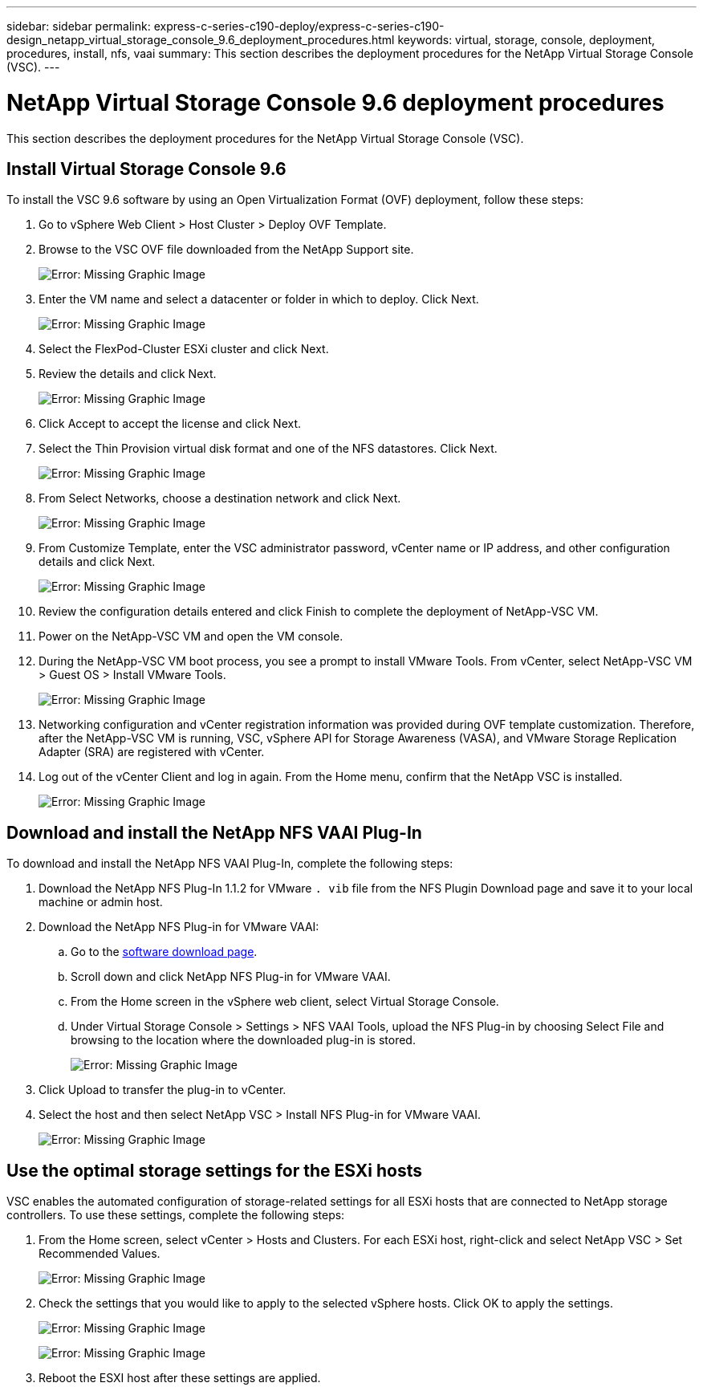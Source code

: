 ---
sidebar: sidebar
permalink: express-c-series-c190-deploy/express-c-series-c190-design_netapp_virtual_storage_console_9.6_deployment_procedures.html
keywords: virtual, storage, console, deployment, procedures, install, nfs, vaai
summary: This section describes the deployment procedures for the NetApp Virtual Storage Console (VSC).
---

= NetApp Virtual Storage Console 9.6 deployment procedures
:hardbreaks:
:nofooter:
:icons: font
:linkattrs:
:imagesdir: ./../media/

//
// This file was created with NDAC Version 2.0 (August 17, 2020)
//
// 2021-06-03 12:10:22.034377
//

[.lead]
This section describes the deployment procedures for the NetApp Virtual Storage Console (VSC).

== Install Virtual Storage Console 9.6

To install the VSC 9.6 software by using an Open Virtualization Format (OVF) deployment, follow these steps:

. Go to vSphere Web Client > Host Cluster > Deploy OVF Template.
. Browse to the VSC OVF file downloaded from the NetApp Support site.
+
image:express-c-series-c190-deploy_image49.png[Error: Missing Graphic Image]

. Enter the VM name and select a datacenter or folder in which to deploy. Click Next.
+
image:express-c-series-c190-deploy_image50.png[Error: Missing Graphic Image]

. Select the FlexPod-Cluster ESXi cluster and click Next.
. Review the details and click Next.
+
image:express-c-series-c190-deploy_image51.png[Error: Missing Graphic Image]

. Click Accept to accept the license and click Next.
. Select the Thin Provision virtual disk format and one of the NFS datastores. Click Next.
+
image:express-c-series-c190-deploy_image52.png[Error: Missing Graphic Image]

. From Select Networks, choose a destination network and click Next.
+
image:express-c-series-c190-deploy_image53.png[Error: Missing Graphic Image]

. From Customize Template, enter the VSC administrator password, vCenter name or IP address, and other configuration details and click Next.
+
image:express-c-series-c190-deploy_image54.png[Error: Missing Graphic Image]

. Review the configuration details entered and click Finish to complete the deployment of NetApp-VSC VM.
. Power on the NetApp-VSC VM and open the VM console.
. During the NetApp-VSC VM boot process, you see a prompt to install VMware Tools. From vCenter, select NetApp-VSC VM > Guest OS > Install VMware Tools.
+
image:express-c-series-c190-deploy_image55.png[Error: Missing Graphic Image]

. Networking configuration and vCenter registration information was provided during OVF template customization. Therefore, after the NetApp-VSC VM is running, VSC, vSphere API for Storage Awareness (VASA), and VMware Storage Replication Adapter (SRA) are registered with vCenter.
. Log out of the vCenter Client and log in again. From the Home menu, confirm that the NetApp VSC is installed.
+
image:express-c-series-c190-deploy_image56.png[Error: Missing Graphic Image]

== Download and install the NetApp NFS VAAI Plug-In

To download and install the NetApp NFS VAAI Plug-In, complete the following steps:

. Download the NetApp NFS Plug-In 1.1.2 for VMware `. vib` file from the NFS Plugin Download page and save it to your local machine or admin host.
. Download the NetApp NFS Plug-in for VMware VAAI:
.. Go to the https://mysupport.netapp.com/NOW/download/software/nfs_plugin_vaai_esxi6/1.1.2/[software download page^].
.. Scroll down and click NetApp NFS Plug-in for VMware VAAI.
.. From the Home screen in the vSphere web client, select Virtual Storage Console.
.. Under Virtual Storage Console > Settings > NFS VAAI Tools, upload the NFS Plug-in by choosing Select File and browsing to the location where the downloaded plug-in is stored.
+
image:express-c-series-c190-deploy_image57.png[Error: Missing Graphic Image]

. Click Upload to transfer the plug-in to vCenter.
. Select the host and then select NetApp VSC > Install NFS Plug-in for VMware VAAI.
+
image:express-c-series-c190-deploy_image58.png[Error: Missing Graphic Image]

== Use the optimal storage settings for the ESXi hosts

VSC enables the automated configuration of storage-related settings for all ESXi hosts that are connected to NetApp storage controllers. To use these settings, complete the following steps:

. From the Home screen, select vCenter > Hosts and Clusters. For each ESXi host, right-click and select NetApp VSC > Set Recommended Values.
+
image:express-c-series-c190-deploy_image59.png[Error: Missing Graphic Image]

. Check the settings that you would like to apply to the selected vSphere hosts. Click OK to apply the settings.
+
image:express-c-series-c190-deploy_image60.png[Error: Missing Graphic Image]
+
image:express-c-series-c190-deploy_image61.png[Error: Missing Graphic Image]

. Reboot the ESXI host after these settings are applied.
